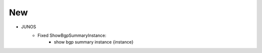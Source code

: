 --------------------------------------------------------------------------------
                                New
--------------------------------------------------------------------------------
* JUNOS
    * Fixed ShowBgpSummaryInstance:
        * show bgp summary instance {instance}